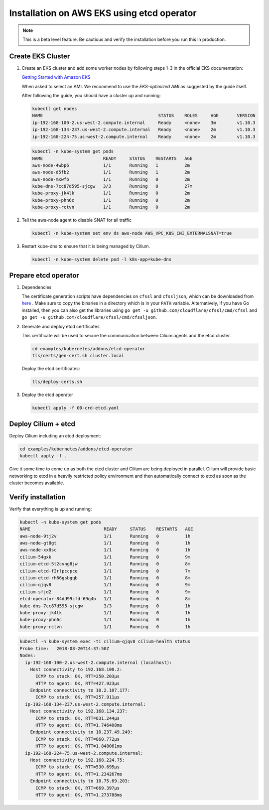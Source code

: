 .. only:: not (epub or latex or html)

    WARNING: You are looking at unreleased Cilium documentation.
    Please use the official rendered version released here:
    http://docs.cilium.io

.. _k8s_install_eks:

*******************************************
Installation on AWS EKS using etcd operator
*******************************************

.. note::

  This is a beta level feature. Be cautious and verify the installation before
  you run this in production.

Create EKS Cluster
==================

#. Create an EKS cluster and add some worker nodes by following steps 1-3 in
   the official EKS documentation:

   `Getting Started with Amazon EKS <https://docs.aws.amazon.com/eks/latest/userguide/getting-started.html>`_

   When asked to select an AMI. We recommend to use the *EKS-optimized AMI* as
   suggested by the guide itself.

   After following the guide, you should have a cluster up and running:

   .. code:: bash

       kubectl get nodes
       NAME                                            STATUS    ROLES     AGE       VERSION
       ip-192-168-100-2.us-west-2.compute.internal     Ready     <none>    3m        v1.10.3
       ip-192-168-134-237.us-west-2.compute.internal   Ready     <none>    2m        v1.10.3
       ip-192-168-224-75.us-west-2.compute.internal    Ready     <none>    2m        v1.10.3

   .. code:: bash

       kubectl -n kube-system get pods
       NAME                       READY     STATUS    RESTARTS   AGE
       aws-node-4wbp6             1/1       Running   1          2m
       aws-node-d5fb2             1/1       Running   1          2m
       aws-node-mxwfb             1/1       Running   0          2m
       kube-dns-7cc87d595-sjcgw   3/3       Running   0          27m
       kube-proxy-jk4lk           1/1       Running   0          2m
       kube-proxy-phn6c           1/1       Running   0          2m
       kube-proxy-rctvn           1/1       Running   0          2m

#. Tell the aws-node agent to disable SNAT for all traffic

   .. code:: bash

       kubectl -n kube-system set env ds aws-node AWS_VPC_K8S_CNI_EXTERNALSNAT=true

#. Restart kube-dns to ensure that it is being managed by Cilium.

   .. code:: bash

       kubectl -n kube-system delete pod -l k8s-app=kube-dns
       
Prepare etcd operator
=====================

#. Dependencies
   
   The certificate generation scripts have dependencies on ``cfssl`` and ``cfssljson``, which can be downloaded 
   from `here <https://pkg.cfssl.org/>`_ . Make sure to copy the binaries in a directory which is in your ``PATH`` 
   variable. Alternatively, if you have Go installed, then you can also get the libraries using 
   ``go get -u github.com/cloudflare/cfssl/cmd/cfssl`` 
   and ``go get -u github.com/cloudflare/cfssl/cmd/cfssljson``. 

#. Generate and deploy etcd certificates

   This certificate will be used to secure the communication between Cilium
   agents and the etcd cluster.

   .. code:: bash

       cd examples/kubernetes/addons/etcd-operator
       tls/certs/gen-cert.sh cluster.local

   Deploy the etcd certificates:

   .. code:: bash

       tls/deploy-certs.sh

#. Deploy the etcd operator

   .. code:: bash

       kubectl apply -f 00-crd-etcd.yaml

Deploy Cilium + etcd
====================

Deploy Cilium including an etcd deployment:

.. code:: bash

    cd examples/kubernetes/addons/etcd-operator
    kubectl apply -f .

Give it some time to come up as both the etcd cluster and Cilium are being
deployed in parallel. Cilium will provide basic networking to etcd in a heavily
restricted policy environment and then automatically connect to etcd as soon as
the cluster becomes available.

Verify installation
===================

Verify that everything is up and running:

.. code:: bash

    kubectl -n kube-system get pods
    NAME                            READY     STATUS    RESTARTS   AGE
    aws-node-9tj2v                  1/1       Running   0          1h
    aws-node-gt8gt                  1/1       Running   0          1h
    aws-node-xx8sc                  1/1       Running   0          1h
    cilium-54gxk                    1/1       Running   0          9m
    cilium-etcd-5t2cvng8jw          1/1       Running   0          8m
    cilium-etcd-f2rlpccpcq          1/1       Running   0          7m
    cilium-etcd-rh66gsbgqb          1/1       Running   0          8m
    cilium-qjqv8                    1/1       Running   0          9m
    cilium-sfjd2                    1/1       Running   0          9m
    etcd-operator-84dd99cfd-69q4b   1/1       Running   0          8m
    kube-dns-7cc87d595-sjcgw        3/3       Running   0          1h
    kube-proxy-jk4lk                1/1       Running   0          1h
    kube-proxy-phn6c                1/1       Running   0          1h
    kube-proxy-rctvn                1/1       Running   0          1h

.. code:: bash

    kubectl -n kube-system exec -ti cilium-qjqv8 cilium-health status
    Probe time:   2018-08-20T14:37:50Z
    Nodes:
      ip-192-168-100-2.us-west-2.compute.internal (localhost):
        Host connectivity to 192.168.100.2:
          ICMP to stack: OK, RTT=250.203µs
          HTTP to agent: OK, RTT=427.923µs
        Endpoint connectivity to 10.2.107.177:
          ICMP to stack: OK, RTT=257.911µs
      ip-192-168-134-237.us-west-2.compute.internal:
        Host connectivity to 192.168.134.237:
          ICMP to stack: OK, RTT=831.244µs
          HTTP to agent: OK, RTT=1.746408ms
        Endpoint connectivity to 10.237.49.249:
          ICMP to stack: OK, RTT=860.772µs
          HTTP to agent: OK, RTT=1.848061ms
      ip-192-168-224-75.us-west-2.compute.internal:
        Host connectivity to 192.168.224.75:
          ICMP to stack: OK, RTT=530.695µs
          HTTP to agent: OK, RTT=1.234267ms
        Endpoint connectivity to 10.75.69.203:
          ICMP to stack: OK, RTT=669.397µs
          HTTP to agent: OK, RTT=1.273788ms
